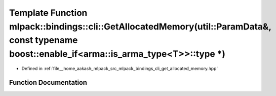 .. _exhale_function_namespacemlpack_1_1bindings_1_1cli_1a91bb236fcaa8017c3947eb4654721af1:

Template Function mlpack::bindings::cli::GetAllocatedMemory(util::ParamData&, const typename boost::enable_if<arma::is_arma_type<T>>::type \*)
==============================================================================================================================================

- Defined in :ref:`file__home_aakash_mlpack_src_mlpack_bindings_cli_get_allocated_memory.hpp`


Function Documentation
----------------------


.. doxygenfunction:: mlpack::bindings::cli::GetAllocatedMemory(util::ParamData&, const typename boost::enable_if<arma::is_arma_type<T>>::type *)

